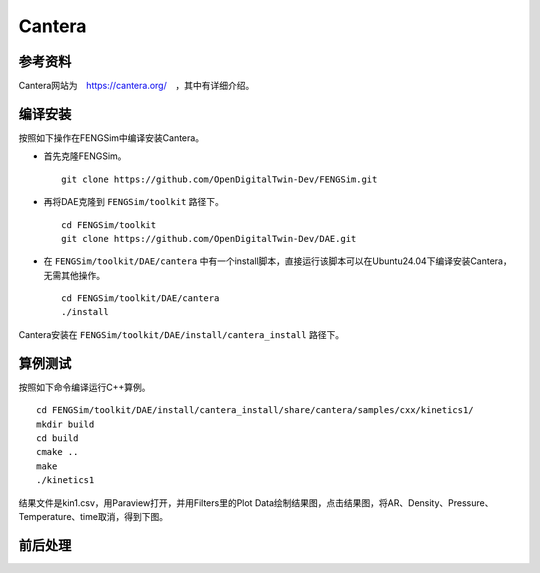 ######################
Cantera
######################

**********************
参考资料
**********************

Cantera网站为　`<https://cantera.org/>`_　，其中有详细介绍。

**********************
编译安装
**********************

按照如下操作在FENGSim中编译安装Cantera。

* 首先克隆FENGSim。 ::
  
    git clone https://github.com/OpenDigitalTwin-Dev/FENGSim.git
  
* 再将DAE克隆到 ``FENGSim/toolkit`` 路径下。 ::
  
    cd FENGSim/toolkit
    git clone https://github.com/OpenDigitalTwin-Dev/DAE.git
  
* 在 ``FENGSim/toolkit/DAE/cantera`` 中有一个install脚本，直接运行该脚本可以在Ubuntu24.04下编译安装Cantera，无需其他操作。 ::
  
    cd FENGSim/toolkit/DAE/cantera
    ./install

Cantera安装在 ``FENGSim/toolkit/DAE/install/cantera_install`` 路径下。
    
**********************
算例测试
**********************

按照如下命令编译运行C++算例。 ::

  cd FENGSim/toolkit/DAE/install/cantera_install/share/cantera/samples/cxx/kinetics1/
  mkdir build
  cd build
  cmake ..
  make
  ./kinetics1

结果文件是kin1.csv，用Paraview打开，并用Filters里的Plot Data绘制结果图，点击结果图，将AR、Density、Pressure、Temperature、time取消，得到下图。

.. image:: fig/cantera.png
   :scale: 50 %
   :alt: alternate text
   :align: center
	   
**********************
前后处理
**********************
